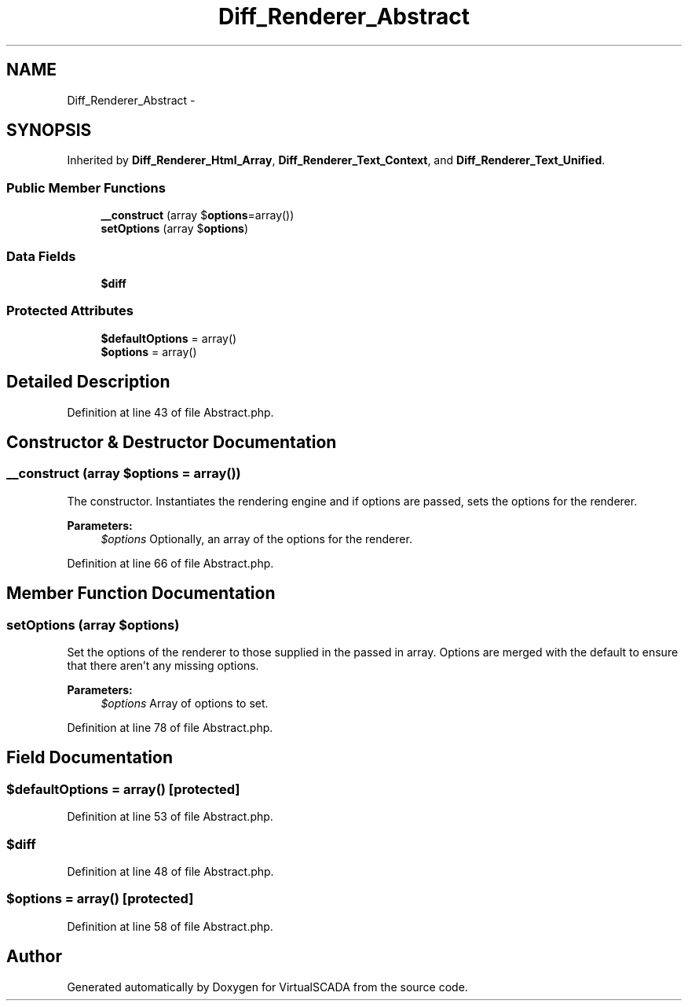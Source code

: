 .TH "Diff_Renderer_Abstract" 3 "Tue Apr 14 2015" "Version 1.0" "VirtualSCADA" \" -*- nroff -*-
.ad l
.nh
.SH NAME
Diff_Renderer_Abstract \- 
.SH SYNOPSIS
.br
.PP
.PP
Inherited by \fBDiff_Renderer_Html_Array\fP, \fBDiff_Renderer_Text_Context\fP, and \fBDiff_Renderer_Text_Unified\fP\&.
.SS "Public Member Functions"

.in +1c
.ti -1c
.RI "\fB__construct\fP (array $\fBoptions\fP=array())"
.br
.ti -1c
.RI "\fBsetOptions\fP (array $\fBoptions\fP)"
.br
.in -1c
.SS "Data Fields"

.in +1c
.ti -1c
.RI "\fB$diff\fP"
.br
.in -1c
.SS "Protected Attributes"

.in +1c
.ti -1c
.RI "\fB$defaultOptions\fP = array()"
.br
.ti -1c
.RI "\fB$options\fP = array()"
.br
.in -1c
.SH "Detailed Description"
.PP 
Definition at line 43 of file Abstract\&.php\&.
.SH "Constructor & Destructor Documentation"
.PP 
.SS "__construct (array $options = \fCarray()\fP)"
The constructor\&. Instantiates the rendering engine and if options are passed, sets the options for the renderer\&.
.PP
\fBParameters:\fP
.RS 4
\fI$options\fP Optionally, an array of the options for the renderer\&. 
.RE
.PP

.PP
Definition at line 66 of file Abstract\&.php\&.
.SH "Member Function Documentation"
.PP 
.SS "setOptions (array $options)"
Set the options of the renderer to those supplied in the passed in array\&. Options are merged with the default to ensure that there aren't any missing options\&.
.PP
\fBParameters:\fP
.RS 4
\fI$options\fP Array of options to set\&. 
.RE
.PP

.PP
Definition at line 78 of file Abstract\&.php\&.
.SH "Field Documentation"
.PP 
.SS "$defaultOptions = array()\fC [protected]\fP"

.PP
Definition at line 53 of file Abstract\&.php\&.
.SS "$diff"

.PP
Definition at line 48 of file Abstract\&.php\&.
.SS "$\fBoptions\fP = array()\fC [protected]\fP"

.PP
Definition at line 58 of file Abstract\&.php\&.

.SH "Author"
.PP 
Generated automatically by Doxygen for VirtualSCADA from the source code\&.

